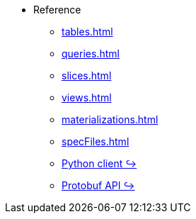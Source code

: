 * Reference 
** xref:tables.adoc[]
** xref:queries.adoc[] 
** xref:slices.adoc[] 
** xref:views.adoc[] 
** xref:materializations.adoc[] 
** xref:specFiles.adoc[]
** https://kaskada.readthedocs.io/en/latest/autoapi/kaskada/index.html[Python client ↪]
** https://buf.build/kaskada/kaskada[Protobuf API ↪]